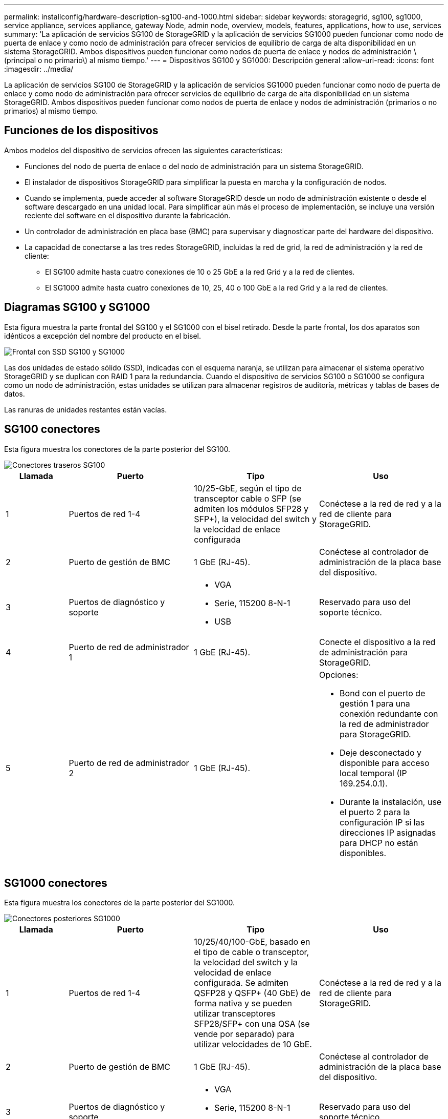 ---
permalink: installconfig/hardware-description-sg100-and-1000.html 
sidebar: sidebar 
keywords: storagegrid, sg100, sg1000, service appliance, services appliance, gateway Node, admin node, overview, models, features, applications, how to use, services 
summary: 'La aplicación de servicios SG100 de StorageGRID y la aplicación de servicios SG1000 pueden funcionar como nodo de puerta de enlace y como nodo de administración para ofrecer servicios de equilibrio de carga de alta disponibilidad en un sistema StorageGRID. Ambos dispositivos pueden funcionar como nodos de puerta de enlace y nodos de administración \(principal o no primario\) al mismo tiempo.' 
---
= Dispositivos SG100 y SG1000: Descripción general
:allow-uri-read: 
:icons: font
:imagesdir: ../media/


[role="lead"]
La aplicación de servicios SG100 de StorageGRID y la aplicación de servicios SG1000 pueden funcionar como nodo de puerta de enlace y como nodo de administración para ofrecer servicios de equilibrio de carga de alta disponibilidad en un sistema StorageGRID. Ambos dispositivos pueden funcionar como nodos de puerta de enlace y nodos de administración (primarios o no primarios) al mismo tiempo.



== Funciones de los dispositivos

Ambos modelos del dispositivo de servicios ofrecen las siguientes características:

* Funciones del nodo de puerta de enlace o del nodo de administración para un sistema StorageGRID.
* El instalador de dispositivos StorageGRID para simplificar la puesta en marcha y la configuración de nodos.
* Cuando se implementa, puede acceder al software StorageGRID desde un nodo de administración existente o desde el software descargado en una unidad local. Para simplificar aún más el proceso de implementación, se incluye una versión reciente del software en el dispositivo durante la fabricación.
* Un controlador de administración en placa base (BMC) para supervisar y diagnosticar parte del hardware del dispositivo.
* La capacidad de conectarse a las tres redes StorageGRID, incluidas la red de grid, la red de administración y la red de cliente:
+
** El SG100 admite hasta cuatro conexiones de 10 o 25 GbE a la red Grid y a la red de clientes.
** El SG1000 admite hasta cuatro conexiones de 10, 25, 40 o 100 GbE a la red Grid y a la red de clientes.






== Diagramas SG100 y SG1000

Esta figura muestra la parte frontal del SG100 y el SG1000 con el bisel retirado. Desde la parte frontal, los dos aparatos son idénticos a excepción del nombre del producto en el bisel.

image::../media/sg1000_front_with_ssds.png[Frontal con SSD SG100 y SG1000]

Las dos unidades de estado sólido (SSD), indicadas con el esquema naranja, se utilizan para almacenar el sistema operativo StorageGRID y se duplican con RAID 1 para la redundancia. Cuando el dispositivo de servicios SG100 o SG1000 se configura como un nodo de administración, estas unidades se utilizan para almacenar registros de auditoría, métricas y tablas de bases de datos.

Las ranuras de unidades restantes están vacías.



== SG100 conectores

Esta figura muestra los conectores de la parte posterior del SG100.

image::../media/sg100_rear_connectors.png[Conectores traseros SG100]

[cols="1a,2a,2a,2a"]
|===
| Llamada | Puerto | Tipo | Uso 


 a| 
1
 a| 
Puertos de red 1-4
 a| 
10/25-GbE, según el tipo de transceptor cable o SFP (se admiten los módulos SFP28 y SFP+), la velocidad del switch y la velocidad de enlace configurada
 a| 
Conéctese a la red de red y a la red de cliente para StorageGRID.



 a| 
2
 a| 
Puerto de gestión de BMC
 a| 
1 GbE (RJ-45).
 a| 
Conéctese al controlador de administración de la placa base del dispositivo.



 a| 
3
 a| 
Puertos de diagnóstico y soporte
 a| 
* VGA
* Serie, 115200 8-N-1
* USB

 a| 
Reservado para uso del soporte técnico.



 a| 
4
 a| 
Puerto de red de administrador 1
 a| 
1 GbE (RJ-45).
 a| 
Conecte el dispositivo a la red de administración para StorageGRID.



 a| 
5
 a| 
Puerto de red de administrador 2
 a| 
1 GbE (RJ-45).
 a| 
Opciones:

* Bond con el puerto de gestión 1 para una conexión redundante con la red de administrador para StorageGRID.
* Deje desconectado y disponible para acceso local temporal (IP 169.254.0.1).
* Durante la instalación, use el puerto 2 para la configuración IP si las direcciones IP asignadas para DHCP no están disponibles.


|===


== SG1000 conectores

Esta figura muestra los conectores de la parte posterior del SG1000.

image::../media/sg1000_rear_connectors.png[Conectores posteriores SG1000]

[cols="1a,2a,2a,2a"]
|===
| Llamada | Puerto | Tipo | Uso 


 a| 
1
 a| 
Puertos de red 1-4
 a| 
10/25/40/100-GbE, basado en el tipo de cable o transceptor, la velocidad del switch y la velocidad de enlace configurada. Se admiten QSFP28 y QSFP+ (40 GbE) de forma nativa y se pueden utilizar transceptores SFP28/SFP+ con una QSA (se vende por separado) para utilizar velocidades de 10 GbE.
 a| 
Conéctese a la red de red y a la red de cliente para StorageGRID.



 a| 
2
 a| 
Puerto de gestión de BMC
 a| 
1 GbE (RJ-45).
 a| 
Conéctese al controlador de administración de la placa base del dispositivo.



 a| 
3
 a| 
Puertos de diagnóstico y soporte
 a| 
* VGA
* Serie, 115200 8-N-1
* USB

 a| 
Reservado para uso del soporte técnico.



 a| 
4
 a| 
Puerto de red de administrador 1
 a| 
1 GbE (RJ-45).
 a| 
Conecte el dispositivo a la red de administración para StorageGRID.



 a| 
5
 a| 
Puerto de red de administrador 2
 a| 
1 GbE (RJ-45).
 a| 
Opciones:

* Bond con el puerto de gestión 1 para una conexión redundante con la red de administrador para StorageGRID.
* Deje desconectado y disponible para acceso local temporal (IP 169.254.0.1).
* Durante la instalación, use el puerto 2 para la configuración IP si las direcciones IP asignadas para DHCP no están disponibles.


|===


== Aplicaciones SG100 y SG1000

Puede configurar los dispositivos de servicios StorageGRID de diversas formas para proporcionar servicios de puerta de enlace, así como redundancia de algunos servicios de administración de grid.

Los dispositivos se pueden implementar de las siguientes formas:

* Agregue a una cuadrícula nueva o existente como nodo de puerta de enlace
* Añada a un grid nuevo como nodo de administrador principal o no primario, o a un grid existente como nodo de administrador no primario
* Opere como un nodo de puerta de enlace y un nodo de administración (principal o no primario) al mismo tiempo


El dispositivo facilita el uso de grupos de alta disponibilidad (ha) y el equilibrio de carga inteligente para las conexiones de la ruta de datos S3 o Swift.

Los siguientes ejemplos describen cómo puede maximizar las funcionalidades del dispositivo:

* Utilice dos dispositivos SG100 o dos SG1000 para proporcionar servicios de puerta de enlace configurándolos como nodos de puerta de enlace.
+

IMPORTANT: No ponga en marcha los dispositivos de servicio SG100 y SG1000 en el mismo sitio. El rendimiento puede ser impredecible.

* Utilice dos dispositivos SG100 o dos SG1000 para ofrecer redundancia en algunos servicios de administración de grid. Para ello, configure cada dispositivo como nodos de administración.
* Utilice dos dispositivos SG100 o dos SG1000 para ofrecer servicios de equilibrio de carga y configuración de tráfico de alta disponibilidad a los que se accede a través de una o más direcciones IP virtuales. Para ello, configure los dispositivos como cualquier combinación de nodos de administrador o nodos de puerta de enlace y añada ambos nodos al mismo grupo de alta disponibilidad.
+

IMPORTANT: Si utiliza nodos de administración y nodos de pasarela en el mismo grupo de alta disponibilidad, el puerto de solo nodo de administración no conmutará al nodo de respaldo. Consulte las instrucciones para link:../admin/configure-high-availability-group.html["Configurar grupos de alta disponibilidad"].



Cuando se utiliza con dispositivos de almacenamiento StorageGRID, tanto el SG100 como los dispositivos de servicios SG1000 permiten la implementación de grids de dispositivo únicamente sin dependencias en hipervisores externos o hardware informático.
